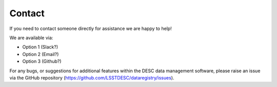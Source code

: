 Contact
=======

If you need to contact someone directly for assistance we are happy to help!

We are available via:

- Option 1 (Slack?)
- Option 2 (Email?)
- Option 3 (Github?)

For any bugs, or suggestions for additional features within the DESC data
management software, please raise an issue via the GitHub repository
(`https://github.com/LSSTDESC/dataregistry/issues
<https://github.com/LSSTDESC/dataregistry/issues>`__).
